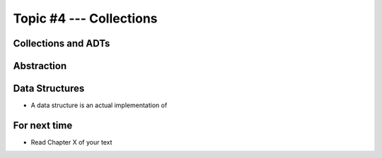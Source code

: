 ************************
Topic #4 --- Collections
************************


Collections and ADTs
====================

Abstraction
===========

Data Structures
===============

* A data structure is an actual implementation of

For next time
=============

* Read Chapter X of your text